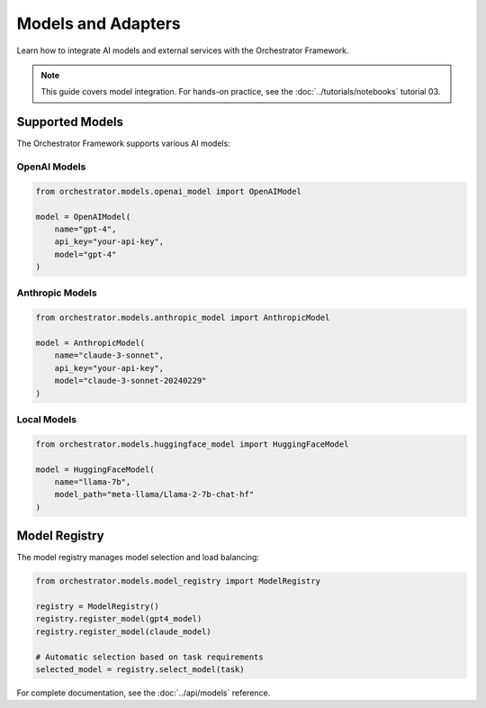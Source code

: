 Models and Adapters
===================

Learn how to integrate AI models and external services with the Orchestrator Framework.

.. note::
   This guide covers model integration. For hands-on practice, see the :doc:`../tutorials/notebooks` tutorial 03.

Supported Models
----------------

The Orchestrator Framework supports various AI models:

OpenAI Models
~~~~~~~~~~~~~

.. code-block:: python

   from orchestrator.models.openai_model import OpenAIModel
   
   model = OpenAIModel(
       name="gpt-4",
       api_key="your-api-key",
       model="gpt-4"
   )

Anthropic Models
~~~~~~~~~~~~~~~~

.. code-block:: python

   from orchestrator.models.anthropic_model import AnthropicModel
   
   model = AnthropicModel(
       name="claude-3-sonnet",
       api_key="your-api-key",
       model="claude-3-sonnet-20240229"
   )

Local Models
~~~~~~~~~~~~

.. code-block:: python

   from orchestrator.models.huggingface_model import HuggingFaceModel
   
   model = HuggingFaceModel(
       name="llama-7b",
       model_path="meta-llama/Llama-2-7b-chat-hf"
   )

Model Registry
--------------

The model registry manages model selection and load balancing:

.. code-block:: python

   from orchestrator.models.model_registry import ModelRegistry
   
   registry = ModelRegistry()
   registry.register_model(gpt4_model)
   registry.register_model(claude_model)
   
   # Automatic selection based on task requirements
   selected_model = registry.select_model(task)

For complete documentation, see the :doc:`../api/models` reference.